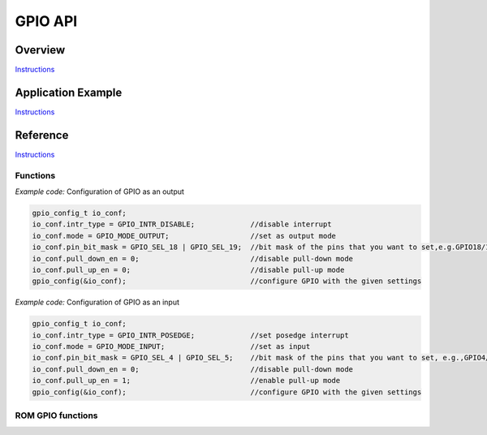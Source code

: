 GPIO API
========

Overview
--------

`Instructions <http://esp-idf.readthedocs.io/en/latest/api/template.html>`_

Application Example
-------------------

`Instructions <http://esp-idf.readthedocs.io/en/latest/api/template.html>`_

Reference
---------

`Instructions <http://esp-idf.readthedocs.io/en/latest/api/template.html>`_

Functions
^^^^^^^^^

.. doxygenfunction:: gpio_config
.. doxygenfunction:: gpio_set_intr_type
.. doxygenfunction:: gpio_intr_enable
.. doxygenfunction:: gpio_intr_disable
.. doxygenfunction:: gpio_set_level
.. doxygenfunction:: gpio_get_level
.. doxygenfunction:: gpio_set_direction
.. doxygenfunction:: gpio_set_pull_mode
.. doxygenfunction:: gpio_wakeup_enable
.. doxygenfunction:: gpio_wakeup_disable
.. doxygenfunction:: gpio_isr_register

*Example code:* Configuration of GPIO as an output

.. code-block:: c

    gpio_config_t io_conf;
    io_conf.intr_type = GPIO_INTR_DISABLE;             //disable interrupt
    io_conf.mode = GPIO_MODE_OUTPUT;                   //set as output mode
    io_conf.pin_bit_mask = GPIO_SEL_18 | GPIO_SEL_19;  //bit mask of the pins that you want to set,e.g.GPIO18/19
    io_conf.pull_down_en = 0;                          //disable pull-down mode
    io_conf.pull_up_en = 0;                            //disable pull-up mode
    gpio_config(&io_conf);                             //configure GPIO with the given settings

*Example code:* Configuration of GPIO as an input

.. code-block:: c

    gpio_config_t io_conf;
    io_conf.intr_type = GPIO_INTR_POSEDGE;             //set posedge interrupt
    io_conf.mode = GPIO_MODE_INPUT;                    //set as input
    io_conf.pin_bit_mask = GPIO_SEL_4 | GPIO_SEL_5;    //bit mask of the pins that you want to set, e.g.,GPIO4/5
    io_conf.pull_down_en = 0;                          //disable pull-down mode
    io_conf.pull_up_en = 1;                            //enable pull-up mode
    gpio_config(&io_conf);                             //configure GPIO with the given settings


ROM GPIO functions
^^^^^^^^^^^^^^^^^^

.. doxygenfunction:: gpio_init
.. doxygenfunction:: gpio_output_set
.. doxygenfunction:: gpio_output_set_high
.. doxygenfunction:: gpio_input_get
.. doxygenfunction:: gpio_input_get_high
.. doxygenfunction:: gpio_intr_handler_register
.. doxygenfunction:: gpio_intr_pending
.. doxygenfunction:: gpio_intr_pending_high
.. doxygenfunction:: gpio_intr_ack
.. doxygenfunction:: gpio_intr_ack_high
.. doxygenfunction:: gpio_pin_wakeup_enable
.. doxygenfunction:: gpio_pin_wakeup_disable
.. doxygenfunction:: gpio_matrix_in
.. doxygenfunction:: gpio_matrix_out
.. doxygenfunction:: gpio_pad_select_gpio
.. doxygenfunction:: gpio_pad_set_drv
.. doxygenfunction:: gpio_pad_pullup
.. doxygenfunction:: gpio_pad_pulldown
.. doxygenfunction:: gpio_pad_unhold
.. doxygenfunction:: gpio_pad_hold


